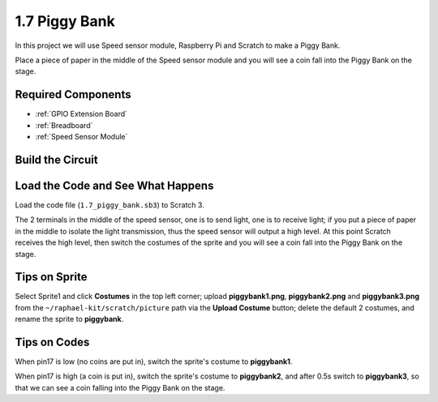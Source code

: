 1.7 Piggy Bank
=========================

In this project we will use Speed sensor module, Raspberry Pi and Scratch to make a Piggy Bank.

Place a piece of paper in the middle of the Speed sensor module and you will see a coin fall into the Piggy Bank on the stage.


.. image:: img/1.7_header.png

Required Components
-----------------------

.. image:: img/1.7_component.png

* :ref:`GPIO Extension Board`
* :ref:`Breadboard`
* :ref:`Speed Sensor Module`

Build the Circuit
---------------------

.. image:: img/1.7_fritzing.png

Load the Code and See What Happens
---------------------------------------

Load the code file (``1.7_piggy_bank.sb3``) to Scratch 3.

The 2 terminals in the middle of the speed sensor, one is to send light, one is to receive light; if you put a piece of paper in the middle to isolate the light transmission, thus the speed sensor will output a high level. At this point Scratch receives the high level, then switch the costumes of the sprite and you will see a coin fall into the Piggy Bank on the stage.

Tips on Sprite
----------------

Select Sprite1 and click **Costumes** in the top left corner; upload **piggybank1.png**, **piggybank2.png** and **piggybank3.png** from the ``~/raphael-kit/scratch/picture`` path via the **Upload Costume** button; delete the default 2 costumes, and rename the sprite to **piggybank**.

.. image:: img/1.7_photoInterrupter1.png

Tips on Codes
--------------

.. image:: img/1.7_code2.png

When pin17 is low (no coins are put in), switch the sprite's costume to **piggybank1**.

.. image:: img/1.7_code3.png

When pin17 is high (a coin is put in), switch the sprite's costume to **piggybank2**, and after 0.5s switch to **piggybank3**, so that we can see a coin falling into the Piggy Bank on the stage.



